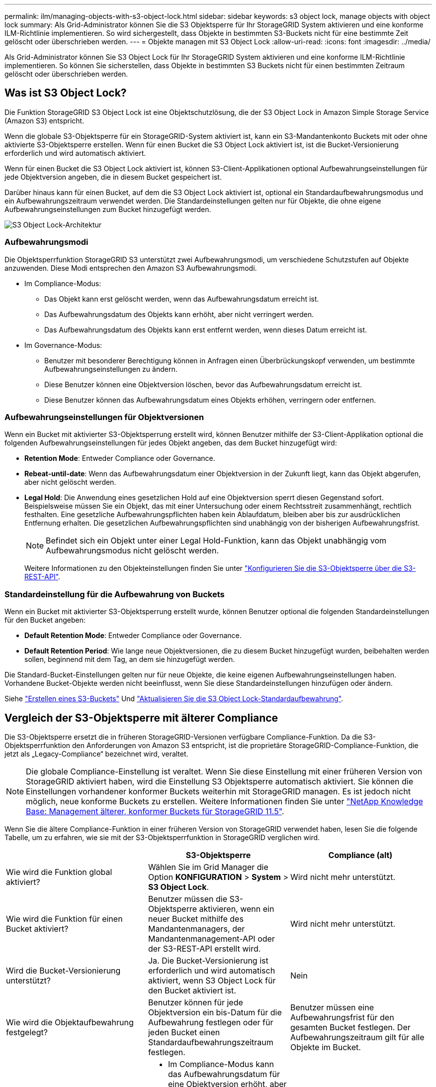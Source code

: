---
permalink: ilm/managing-objects-with-s3-object-lock.html 
sidebar: sidebar 
keywords: s3 object lock, manage objects with object lock 
summary: Als Grid-Administrator können Sie die S3 Objektsperre für Ihr StorageGRID System aktivieren und eine konforme ILM-Richtlinie implementieren. So wird sichergestellt, dass Objekte in bestimmten S3-Buckets nicht für eine bestimmte Zeit gelöscht oder überschrieben werden. 
---
= Objekte managen mit S3 Object Lock
:allow-uri-read: 
:icons: font
:imagesdir: ../media/


[role="lead"]
Als Grid-Administrator können Sie S3 Object Lock für Ihr StorageGRID System aktivieren und eine konforme ILM-Richtlinie implementieren. So können Sie sicherstellen, dass Objekte in bestimmten S3 Buckets nicht für einen bestimmten Zeitraum gelöscht oder überschrieben werden.



== Was ist S3 Object Lock?

Die Funktion StorageGRID S3 Object Lock ist eine Objektschutzlösung, die der S3 Object Lock in Amazon Simple Storage Service (Amazon S3) entspricht.

Wenn die globale S3-Objektsperre für ein StorageGRID-System aktiviert ist, kann ein S3-Mandantenkonto Buckets mit oder ohne aktivierte S3-Objektsperre erstellen. Wenn für einen Bucket die S3 Object Lock aktiviert ist, ist die Bucket-Versionierung erforderlich und wird automatisch aktiviert.

Wenn für einen Bucket die S3 Object Lock aktiviert ist, können S3-Client-Applikationen optional Aufbewahrungseinstellungen für jede Objektversion angeben, die in diesem Bucket gespeichert ist.

Darüber hinaus kann für einen Bucket, auf dem die S3 Object Lock aktiviert ist, optional ein Standardaufbewahrungsmodus und ein Aufbewahrungszeitraum verwendet werden. Die Standardeinstellungen gelten nur für Objekte, die ohne eigene Aufbewahrungseinstellungen zum Bucket hinzugefügt werden.

image::../media/s3_object_lock_architecture.png[S3 Object Lock-Architektur]



=== Aufbewahrungsmodi

Die Objektsperrfunktion StorageGRID S3 unterstützt zwei Aufbewahrungsmodi, um verschiedene Schutzstufen auf Objekte anzuwenden. Diese Modi entsprechen den Amazon S3 Aufbewahrungsmodi.

* Im Compliance-Modus:
+
** Das Objekt kann erst gelöscht werden, wenn das Aufbewahrungsdatum erreicht ist.
** Das Aufbewahrungsdatum des Objekts kann erhöht, aber nicht verringert werden.
** Das Aufbewahrungsdatum des Objekts kann erst entfernt werden, wenn dieses Datum erreicht ist.


* Im Governance-Modus:
+
** Benutzer mit besonderer Berechtigung können in Anfragen einen Überbrückungskopf verwenden, um bestimmte Aufbewahrungseinstellungen zu ändern.
** Diese Benutzer können eine Objektversion löschen, bevor das Aufbewahrungsdatum erreicht ist.
** Diese Benutzer können das Aufbewahrungsdatum eines Objekts erhöhen, verringern oder entfernen.






=== Aufbewahrungseinstellungen für Objektversionen

Wenn ein Bucket mit aktivierter S3-Objektsperrung erstellt wird, können Benutzer mithilfe der S3-Client-Applikation optional die folgenden Aufbewahrungseinstellungen für jedes Objekt angeben, das dem Bucket hinzugefügt wird:

* *Retention Mode*: Entweder Compliance oder Governance.
* *Rebeat-until-date*: Wenn das Aufbewahrungsdatum einer Objektversion in der Zukunft liegt, kann das Objekt abgerufen, aber nicht gelöscht werden.
* *Legal Hold*: Die Anwendung eines gesetzlichen Hold auf eine Objektversion sperrt diesen Gegenstand sofort. Beispielsweise müssen Sie ein Objekt, das mit einer Untersuchung oder einem Rechtsstreit zusammenhängt, rechtlich festhalten. Eine gesetzliche Aufbewahrungspflichten haben kein Ablaufdatum, bleiben aber bis zur ausdrücklichen Entfernung erhalten. Die gesetzlichen Aufbewahrungspflichten sind unabhängig von der bisherigen Aufbewahrungsfrist.
+

NOTE: Befindet sich ein Objekt unter einer Legal Hold-Funktion, kann das Objekt unabhängig vom Aufbewahrungsmodus nicht gelöscht werden.

+
Weitere Informationen zu den Objekteinstellungen finden Sie unter link:../s3/use-s3-api-for-s3-object-lock.html["Konfigurieren Sie die S3-Objektsperre über die S3-REST-API"].





=== Standardeinstellung für die Aufbewahrung von Buckets

Wenn ein Bucket mit aktivierter S3-Objektsperrung erstellt wurde, können Benutzer optional die folgenden Standardeinstellungen für den Bucket angeben:

* *Default Retention Mode*: Entweder Compliance oder Governance.
* *Default Retention Period*: Wie lange neue Objektversionen, die zu diesem Bucket hinzugefügt wurden, beibehalten werden sollen, beginnend mit dem Tag, an dem sie hinzugefügt werden.


Die Standard-Bucket-Einstellungen gelten nur für neue Objekte, die keine eigenen Aufbewahrungseinstellungen haben. Vorhandene Bucket-Objekte werden nicht beeinflusst, wenn Sie diese Standardeinstellungen hinzufügen oder ändern.

Siehe link:../tenant/creating-s3-bucket.html["Erstellen eines S3-Buckets"] Und link:../tenant/update-default-retention-settings.html["Aktualisieren Sie die S3 Object Lock-Standardaufbewahrung"].



== Vergleich der S3-Objektsperre mit älterer Compliance

Die S3-Objektsperre ersetzt die in früheren StorageGRID-Versionen verfügbare Compliance-Funktion. Da die S3-Objektsperrfunktion den Anforderungen von Amazon S3 entspricht, ist die proprietäre StorageGRID-Compliance-Funktion, die jetzt als „Legacy-Compliance“ bezeichnet wird, veraltet.


NOTE: Die globale Compliance-Einstellung ist veraltet. Wenn Sie diese Einstellung mit einer früheren Version von StorageGRID aktiviert haben, wird die Einstellung S3 Objektsperre automatisch aktiviert. Sie können die Einstellungen vorhandener konformer Buckets weiterhin mit StorageGRID managen. Es ist jedoch nicht möglich, neue konforme Buckets zu erstellen. Weitere Informationen finden Sie unter https://kb.netapp.com/Advice_and_Troubleshooting/Hybrid_Cloud_Infrastructure/StorageGRID/How_to_manage_legacy_Compliant_buckets_in_StorageGRID_11.5["NetApp Knowledge Base: Management älterer, konformer Buckets für StorageGRID 11.5"^].

Wenn Sie die ältere Compliance-Funktion in einer früheren Version von StorageGRID verwendet haben, lesen Sie die folgende Tabelle, um zu erfahren, wie sie mit der S3-Objektsperrfunktion in StorageGRID verglichen wird.

[cols="1a,1a,1a"]
|===
|  | S3-Objektsperre | Compliance (alt) 


 a| 
Wie wird die Funktion global aktiviert?
 a| 
Wählen Sie im Grid Manager die Option *KONFIGURATION* > *System* > *S3 Object Lock*.
 a| 
Wird nicht mehr unterstützt.



 a| 
Wie wird die Funktion für einen Bucket aktiviert?
 a| 
Benutzer müssen die S3-Objektsperre aktivieren, wenn ein neuer Bucket mithilfe des Mandantenmanagers, der Mandantenmanagement-API oder der S3-REST-API erstellt wird.
 a| 
Wird nicht mehr unterstützt.



 a| 
Wird die Bucket-Versionierung unterstützt?
 a| 
Ja. Die Bucket-Versionierung ist erforderlich und wird automatisch aktiviert, wenn S3 Object Lock für den Bucket aktiviert ist.
 a| 
Nein



 a| 
Wie wird die Objektaufbewahrung festgelegt?
 a| 
Benutzer können für jede Objektversion ein bis-Datum für die Aufbewahrung festlegen oder für jeden Bucket einen Standardaufbewahrungszeitraum festlegen.
 a| 
Benutzer müssen eine Aufbewahrungsfrist für den gesamten Bucket festlegen. Der Aufbewahrungszeitraum gilt für alle Objekte im Bucket.



 a| 
Kann der Aufbewahrungszeitraum geändert werden?
 a| 
* Im Compliance-Modus kann das Aufbewahrungsdatum für eine Objektversion erhöht, aber nicht verringert werden.
* Im Governance-Modus können Benutzer mit speziellen Berechtigungen die Aufbewahrungseinstellungen eines Objekts verringern oder sogar entfernen.

 a| 
Die Aufbewahrungsfrist eines Buckets kann erhöht, aber nie verringert werden.



 a| 
Wo wird die gesetzliche Aufbewahrungspflichten kontrolliert?
 a| 
Benutzer können für jede Objektversion im Bucket rechtliche Aufbewahrungspflichten platzieren oder eine gesetzliche Aufbewahrungspflichten aufheben.
 a| 
Auf dem Bucket werden gesetzliche Aufbewahrungspflichten angebracht, die alle Objekte im Bucket betreffen.



 a| 
Wann können Objekte gelöscht werden?
 a| 
* Im Compliance-Modus kann eine Objektversion nach Erreichen des Aufbewahrungsdatums gelöscht werden, vorausgesetzt, das Objekt befindet sich nicht im Legal Hold.
* Im Governance-Modus können Benutzer mit speziellen Berechtigungen ein Objekt löschen, bevor das Aufbewahrungsdatum erreicht wird, vorausgesetzt, das Objekt befindet sich nicht unter Legal Hold.

 a| 
Ein Objekt kann nach Ablauf des Aufbewahrungszeitraums gelöscht werden, sofern der Bucket nicht unter der gesetzlichen Aufbewahrungspflichten liegt. Objekte können automatisch oder manuell gelöscht werden.



 a| 
Wird die Bucket-Lifecycle-Konfiguration unterstützt?
 a| 
Ja.
 a| 
Nein

|===